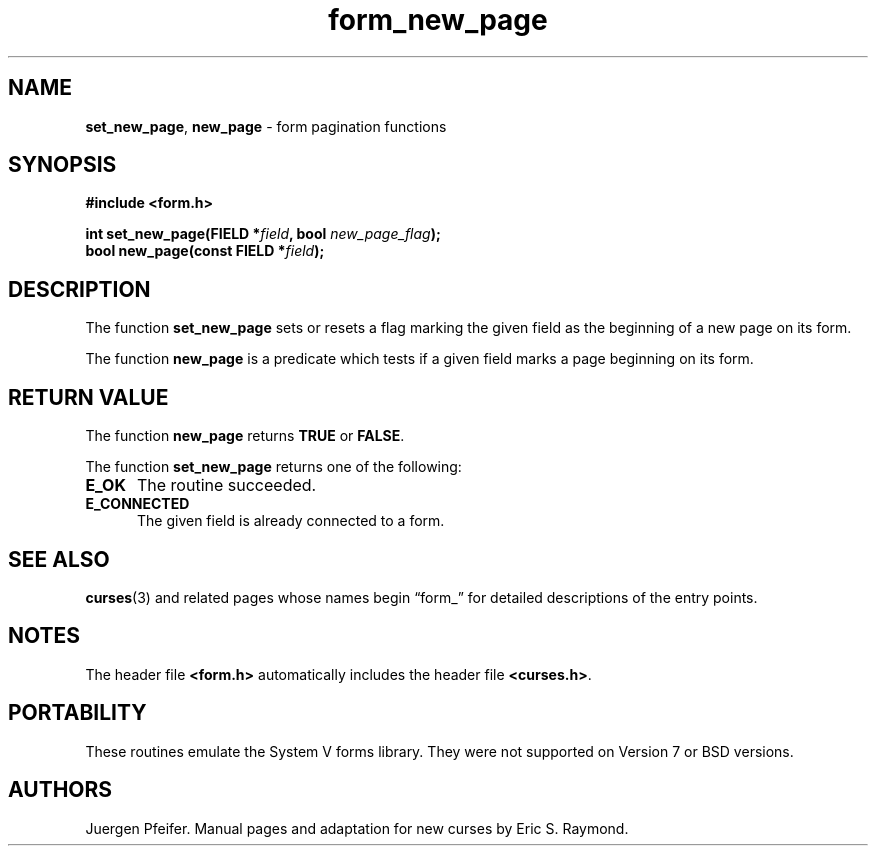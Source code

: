 '\" t
.\" $OpenBSD: form_new_page.3,v 1.9 2015/11/14 01:35:38 jmc Exp $
.\"
.\"***************************************************************************
.\" Copyright 2018-2022,2023 Thomas E. Dickey                                *
.\" Copyright 1998-2010,2015 Free Software Foundation, Inc.                  *
.\"                                                                          *
.\" Permission is hereby granted, free of charge, to any person obtaining a  *
.\" copy of this software and associated documentation files (the            *
.\" "Software"), to deal in the Software without restriction, including      *
.\" without limitation the rights to use, copy, modify, merge, publish,      *
.\" distribute, distribute with modifications, sublicense, and/or sell       *
.\" copies of the Software, and to permit persons to whom the Software is    *
.\" furnished to do so, subject to the following conditions:                 *
.\"                                                                          *
.\" The above copyright notice and this permission notice shall be included  *
.\" in all copies or substantial portions of the Software.                   *
.\"                                                                          *
.\" THE SOFTWARE IS PROVIDED "AS IS", WITHOUT WARRANTY OF ANY KIND, EXPRESS  *
.\" OR IMPLIED, INCLUDING BUT NOT LIMITED TO THE WARRANTIES OF               *
.\" MERCHANTABILITY, FITNESS FOR A PARTICULAR PURPOSE AND NONINFRINGEMENT.   *
.\" IN NO EVENT SHALL THE ABOVE COPYRIGHT HOLDERS BE LIABLE FOR ANY CLAIM,   *
.\" DAMAGES OR OTHER LIABILITY, WHETHER IN AN ACTION OF CONTRACT, TORT OR    *
.\" OTHERWISE, ARISING FROM, OUT OF OR IN CONNECTION WITH THE SOFTWARE OR    *
.\" THE USE OR OTHER DEALINGS IN THE SOFTWARE.                               *
.\"                                                                          *
.\" Except as contained in this notice, the name(s) of the above copyright   *
.\" holders shall not be used in advertising or otherwise to promote the     *
.\" sale, use or other dealings in this Software without prior written       *
.\" authorization.                                                           *
.\"***************************************************************************
.\"
.\" $Id: form_new_page.3,v 1.9 2015/11/14 01:35:38 jmc Exp $
.TH form_new_page 3 2023-07-01 "ncurses 6.4" "Library calls"
.ie \n(.g .ds `` \(lq
.el       .ds `` ``
.ie \n(.g .ds '' \(rq
.el       .ds '' ''
.SH NAME
\fBset_new_page\fP,
\fBnew_page\fP \- form pagination functions
.SH SYNOPSIS
\fB#include <form.h>\fP
.sp
\fBint set_new_page(FIELD *\fIfield\fB, bool \fInew_page_flag\fB);\fR
.br
\fBbool new_page(const FIELD *\fIfield\fB);\fR
.SH DESCRIPTION
The function \fBset_new_page\fP sets or resets a flag marking the given field
as the beginning of a new page on its form.
.PP
The function \fBnew_page\fP is a predicate which tests if a given field marks
a page beginning on its form.
.SH RETURN VALUE
The function \fBnew_page\fP returns \fBTRUE\fP or \fBFALSE\fP.
.PP
The function \fBset_new_page\fP returns one of the following:
.TP 5
.B E_OK
The routine succeeded.
.TP 5
.B E_CONNECTED
The given field is already connected to a form.
.SH SEE ALSO
\fBcurses\fP(3) and related pages whose names begin \*(``form_\*('' for detailed
descriptions of the entry points.
.SH NOTES
The header file \fB<form.h>\fP automatically includes the header file
\fB<curses.h>\fP.
.SH PORTABILITY
These routines emulate the System V forms library.
They were not supported on
Version 7 or BSD versions.
.SH AUTHORS
Juergen Pfeifer.
Manual pages and adaptation for new curses by Eric S. Raymond.
